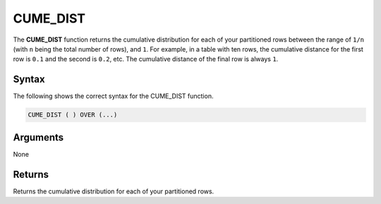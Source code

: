 .. _cume_dist:

**************************
CUME_DIST
**************************

The **CUME_DIST** function returns the cumulative distribution for each of your partitioned rows between the range of ``1/n`` (with ``n`` being the total number of rows), and ``1``. For example, in a table with ten rows, the cumulative distance for the first row is ``0.1`` and the second is ``0.2``, etc. The cumulative distance of the final row is always ``1``.

Syntax
-------
The following shows the correct syntax for the CUME_DIST function.

.. code-block:: postgres

   CUME_DIST ( ) OVER (...)  

Arguments
---------
None

Returns
---------
Returns the cumulative distribution for each of your partitioned rows.
